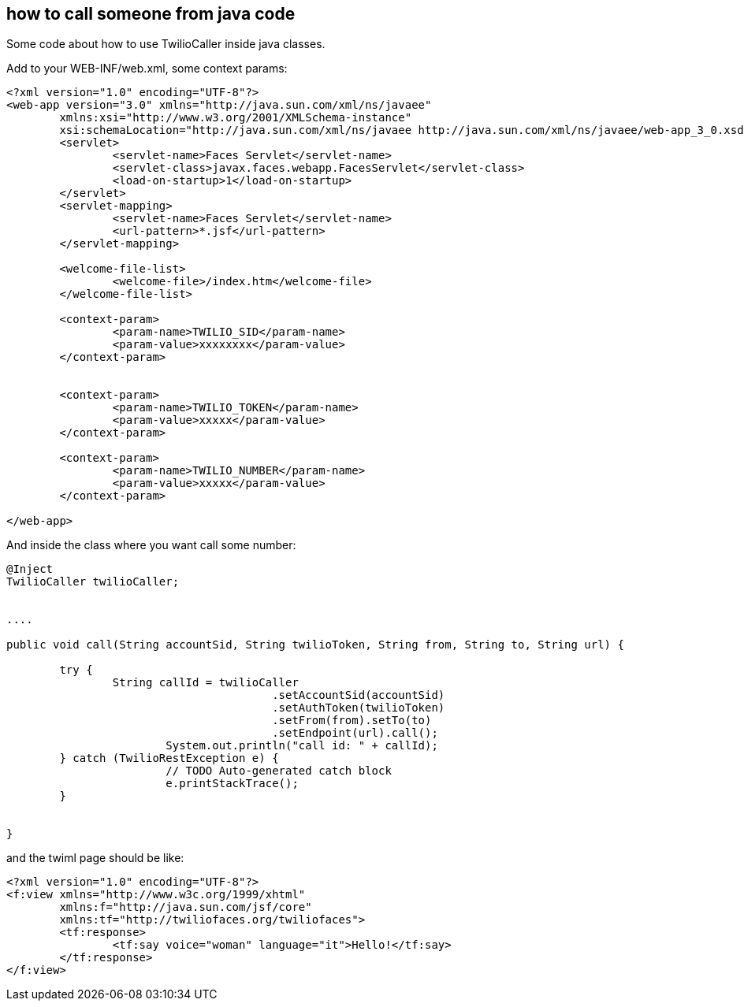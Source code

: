 == how to call someone from java code

Some code about how to use TwilioCaller inside java classes.

Add to your WEB-INF/web.xml, some context params:

----

<?xml version="1.0" encoding="UTF-8"?>
<web-app version="3.0" xmlns="http://java.sun.com/xml/ns/javaee"
	xmlns:xsi="http://www.w3.org/2001/XMLSchema-instance"
	xsi:schemaLocation="http://java.sun.com/xml/ns/javaee http://java.sun.com/xml/ns/javaee/web-app_3_0.xsd">
	<servlet>
		<servlet-name>Faces Servlet</servlet-name>
		<servlet-class>javax.faces.webapp.FacesServlet</servlet-class>
		<load-on-startup>1</load-on-startup>
	</servlet>
	<servlet-mapping>
		<servlet-name>Faces Servlet</servlet-name>
		<url-pattern>*.jsf</url-pattern>
	</servlet-mapping>

	<welcome-file-list>
		<welcome-file>/index.htm</welcome-file>
	</welcome-file-list>

	<context-param>
		<param-name>TWILIO_SID</param-name>
		<param-value>xxxxxxxx</param-value>
	</context-param>


	<context-param>
		<param-name>TWILIO_TOKEN</param-name>
		<param-value>xxxxx</param-value>
	</context-param>

	<context-param>
		<param-name>TWILIO_NUMBER</param-name>
		<param-value>xxxxx</param-value>
	</context-param>

</web-app>

----

And inside the class where you want call some number:

----

@Inject
TwilioCaller twilioCaller;
	
	
....

public void call(String accountSid, String twilioToken, String from, String to, String url) {

	try {
  		String callId = twilioCaller
					.setAccountSid(accountSid)
					.setAuthToken(twilioToken)
					.setFrom(from).setTo(to)
					.setEndpoint(url).call();
			System.out.println("call id: " + callId);
	} catch (TwilioRestException e) {
			// TODO Auto-generated catch block
			e.printStackTrace();
	}
		
		
}

----


and the twiml page should be like: 

----

<?xml version="1.0" encoding="UTF-8"?>
<f:view xmlns="http://www.w3c.org/1999/xhtml"
	xmlns:f="http://java.sun.com/jsf/core"
	xmlns:tf="http://twiliofaces.org/twiliofaces">
	<tf:response>
		<tf:say voice="woman" language="it">Hello!</tf:say>
	</tf:response>
</f:view>

----
